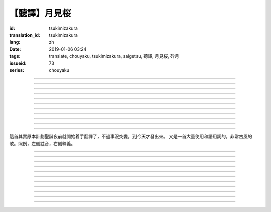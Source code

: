 【聽譯】月見桜
===========================================

:id: tsukimizakura
:translation_id: tsukimizakura
:lang: zh
:date: 2019-01-06 03:24
:tags: translate, chouyaku, tsukimizakura, saigetsu, 聽譯, 月見桜, 砕月
:issueid: 73
:series: chouyaku

.. youtube:: 0vxv0EPztu0

.. translate-paragraph::

    幾千の夜　幾万の星

        數千夜晚　數萬繁星

    泣いて流れ抱きしめて

        哭着喊着抱緊着

    愛しい君を　切に思う

        深切想念着　深愛的你

    涙枯らせる程に

        甚至流乾眼淚的程度

----

.. translate-paragraph::

    揺り籠のように揺れる

        像搖籃一樣搖擺中

    時代は儚さの小舟

        時代就像纖纖小船

    紡ぎ合える指先さえも

        就連十指相合的指尖也

    風の悪戯に解けてく

        因風的玩笑而解開

----

.. translate-paragraph::

    虚ろな心一つ

        一顆空虛的心

    天の川を旅しながら

        漫遊於銀河繁星中

    何時か辿り着けると信じ

        堅信終有一日能到達

    願う切なさの道標

        所思所念的那塊路標處

    遥かな記憶の果て　この灯火

        探尋遙遠記憶的終點　這片燈火

    約束の月見桜　感じて

        約定的月下櫻　感覺到

----

.. translate-paragraph::

    幾千の恋　幾万の傷

        數千戀愛　數萬傷痕

    強く深く限りなく

        強烈的深刻的無邊無垠的

    描く未来　永久人

        描繪中的未來　永恆不變的人

    現在を忘れる程に

        甚至忘了現在的程度

----

.. translate-paragraph::


    幾千の夜　幾万の星

        數千夜晚　數萬繁星

    泣いて流れ抱きしめて

        哭着喊着抱緊着

    愛しい君を　切に思う

        深切想念着　深愛的你

    涙枯らせる程に

        甚至流乾眼淚的程度

----

.. translate-paragraph::

    揺り籠はまだ揺れる

        搖籃仍在搖擺中

    時代は争いを求む

        時代在追尋紛爭

    刹那　一欠けの温もりも

        短暫剎那間　那一片溫暖也

    奪い奪われる稲光

        於你爭我搶中化爲閃光一現

----

.. translate-paragraph::

    静かな心一つ

        一顆沉靜的心

    私は足枷を拭い

        我擦拭着腳鐐

    疲れ切った体のままで

        憑着已完全累垮的身體

    君の居場所を探している

        尋找你所在的地方

    仄かな光浴びて　ただ煌めく

        沐浴在微微亮光中　只是星光閃爍

    無碍に咲く月見桜　見上げて

        與世無爭中盛開的月下櫻　擡頭仰望

----

.. translate-paragraph::

    幾千の夢　幾万の罪

        數千夢想　數萬罪行

    人は人を求め行く

        人與人相互探尋

    一雫の　希望にさえ

        就連一小滴希望也

    言葉失う程に

        甚至無言以對的程度

----

.. translate-paragraph::

    幾千の夜　幾万の星

        數千夜晚　數萬繁星

    泣いて流れ抱きしめて

        哭着喊着抱緊着

    愛しい君を　切に思う

        深切想念着　深愛的你

    涙枯らせる程に

        甚至流乾眼淚的程度

----

.. translate-paragraph::

    幾千の夢　幾万の罪

        數千夢想　數萬罪行

    人は人を求め行く

        人與人相互探尋

    一雫の　希望にさえ

        就連一小滴希望也

    言葉失う程に

        甚至無言以對的程度

----

.. translate-paragraph::

    幾千の夜　幾万の星

        數千夜晚　數萬繁星

    泣いて流れ抱きしめて

        哭着喊着抱緊着

    愛しい君を　切に思う

        深切想念着　深愛的你

    涙枯らせる程に

        甚至流乾眼淚的程度

----

這首其實原本計劃聖誕夜前就開始着手翻譯了，不過事況突變，到今天才發出來。
又是一首大量使用和語用詞的，非常古風的歌。照例，左側註音，右側釋義。

----

.. translate-paragraph::

    :ruby:`幾|いく`  :ruby:`千|せん` の :ruby:`夜|よる` 　 :ruby:`幾|いく`  :ruby:`万|まん` の :ruby:`星|ほし`

       　

    :ruby:`泣|な` いて :ruby:`流|なが` れ :ruby:`抱|だ` きしめて

       　

    :ruby:`愛|いと` しい :ruby:`君|きみ` を　 :ruby:`切|せつ` に :ruby:`思|おも` う

       　

    :ruby:`涙|なみだ`  :ruby:`枯|か` らせる :ruby:`程|ほど` に

       　

----

.. translate-paragraph::

    :ruby:`揺|ゆ` り :ruby:`籠|かご` のように :ruby:`揺|ゆ` れる

       　

    :ruby:`時代|じだい` は :ruby:`儚|はかな` さの :ruby:`小舟|こぶね`

       :ruby:`儚|はかな` さ：脆弱的，飄渺不定的，虛無的。

    :ruby:`紡|つむ` ぎ :ruby:`合|あ` える :ruby:`指先|ゆびさき` さえも

        :ruby:`紡|つむ` ぎ :ruby:`合|あ` える：像紡織物那樣嚴絲合縫，
        這裏指代十指交叉的兩手指尖。

    :ruby:`風|かぜ` の :ruby:`悪戯|いたずら` に :ruby:`解|と` けてく

       :ruby:`悪戯|いたずら`：惡作劇、玩笑。這裏更有陰差陽錯、機緣巧合的感覺。

----

.. translate-paragraph::

    :ruby:`虚|うつ` ろな :ruby:`心|こころ`  :ruby:`一|ひと` つ

       　

    :ruby:`天|てん` の :ruby:`川|がわ` を :ruby:`旅|たび` しながら

       　

    :ruby:`何時|いつ` か :ruby:`辿|たど` り :ruby:`着|つ` けると :ruby:`信|しん` じ

       　

    :ruby:`願|ねが` う :ruby:`切|せつ` なさの :ruby:`道標|みちしるべ`

       :ruby:`願|ねが` う：祈願中的。:ruby:`切|せつ` なさ：深切想念的。

    :ruby:`遥|はる` かな :ruby:`記憶|きおく` の :ruby:`果|は` て　この :ruby:`灯火|ともしび`

       :ruby:`果|は` て：終點。

    :ruby:`約束|やくそく` の :ruby:`月見|つきみ`  :ruby:`桜|ざくら` 　 :ruby:`感|かん` じて

       　

----

.. translate-paragraph::

    :ruby:`幾|いく`  :ruby:`千|せん` の :ruby:`恋|こい` 　 :ruby:`幾|いく`  :ruby:`万|まん` の :ruby:`傷|きず`

       　

    :ruby:`強|つよ` く :ruby:`深|ふか` く :ruby:`限|かぎ` りなく

       　

    :ruby:`描|えが` く :ruby:`未来|みらい` 　 :ruby:`永久|とこしえ`  :ruby:`人|びと`

        :ruby:`永久|とこしえ`：永久這個漢字可以音讀「えいきゅう」或者訓讀
        「とこしえ」、「とわ」，感覺意思都差不多。

    :ruby:`現在|いま` を :ruby:`忘|わす` れる :ruby:`程|ほど` に

        :ruby:`現在|いま`：這裏 :ruby:`今|いま` 標上了当て字「現在」，
        「現在」這個詞本身只有音讀「げんざい」

----

.. translate-paragraph::

    :ruby:`幾|いく`  :ruby:`千|せん` の :ruby:`夜|よる` 　 :ruby:`幾|いく`  :ruby:`万|まん` の :ruby:`星|ほし`

       　

    :ruby:`泣|な` いて :ruby:`流|なが` れ :ruby:`抱|だ` きしめて

       　

    :ruby:`愛|いと` しい :ruby:`君|きみ` を　 :ruby:`切|せつ` に :ruby:`思|おも` う

       　

    :ruby:`涙|なみだ`  :ruby:`枯|か` らせる :ruby:`程|ほど` に

       　

----

.. translate-paragraph::

    :ruby:`揺|ゆ` り :ruby:`籠|かご` はまだ :ruby:`揺|ゆ` れる

       　

    :ruby:`時代|じだい` は :ruby:`争|あらそ` いを :ruby:`求|もと` む

        :ruby:`争|あらそ` い：紛爭。:ruby:`求|もと` む：渴求、尋求。

    :ruby:`刹那|せつな` 　 :ruby:`一|ひと`  :ruby:`欠|か` けの :ruby:`温|ぬく` もりも

        :ruby:`一|ひと`  :ruby:`欠|か` け：破碎的一小片。

    :ruby:`奪|うば` い :ruby:`奪|うば` われる :ruby:`稲光|いなびかり`

        :ruby:`奪|うば` い :ruby:`奪|うば` われる：搶奪（
        :ruby:`奪|うば` う）這個動詞的連用形緊接受動態，表達相互搶奪。
        :ruby:`稲光|いなびかり`：閃電，閃光。

----

.. translate-paragraph::

    :ruby:`静|しず` かな :ruby:`心|こころ`  :ruby:`一|ひと` つ

       　

    :ruby:`私|わたし` は :ruby:`足枷|あしかせ` を :ruby:`拭|ぬぐ` い

       　

    :ruby:`疲|つか` れ :ruby:`切|き` った :ruby:`体|からだ` のままで

       　

    :ruby:`君|きみ` の :ruby:`居場所|いばしょ` を :ruby:`探|さが` している

       　

    :ruby:`仄|ほの` かな :ruby:`光|ひかり`  :ruby:`浴|あ` びて　ただ :ruby:`煌|きら` めく

        :ruby:`仄|ほの` か：微弱的亮光。:ruby:`煌|きら` めく：閃爍。

    :ruby:`無碍|むげ` に :ruby:`咲|さ` く :ruby:`月見|つきみ`  :ruby:`桜|ざくら` 　 :ruby:`見|み`  :ruby:`上|あ` げて

        :ruby:`無碍|むげ`：不受週遭影響。

----

.. translate-paragraph::

    :ruby:`幾|いく`  :ruby:`千|せん` の :ruby:`夢|ゆめ` 　 :ruby:`幾|いく`  :ruby:`万|まん` の :ruby:`罪|つみ`

       　

    :ruby:`人|ひと` は :ruby:`人|ひと` を :ruby:`求|と` め :ruby:`行|ゆ` く

        :ruby:`求|と` め :ruby:`行|ゆ` く：動詞連用形＋ :ruby:`行|ゆ` く表趨勢，
        人有探求人的趨勢。

    :ruby:`一|いち`  :ruby:`雫|しずく` の　 :ruby:`希望|きぼう` にさえ

       　

    :ruby:`言葉|ことば`  :ruby:`失|うしな` う :ruby:`程|ほど` に

       　

----

.. translate-paragraph::

    :ruby:`幾|いく`  :ruby:`千|せん` の :ruby:`夜|よる` 　 :ruby:`幾|いく`  :ruby:`万|まん` の :ruby:`星|ほし`

       　

    :ruby:`泣|な` いて :ruby:`流|なが` れ :ruby:`抱|だ` きしめて

       　

    :ruby:`愛|いと` しい :ruby:`君|きみ` を　 :ruby:`切|せつ` に :ruby:`思|おも` う

       　

    :ruby:`涙|なみだ`  :ruby:`枯|か` らせる :ruby:`程|ほど` に

       　

----

.. translate-paragraph::

    :ruby:`幾|いく`  :ruby:`千|せん` の :ruby:`夢|ゆめ` 　 :ruby:`幾|いく`  :ruby:`万|まん` の :ruby:`罪|つみ`

       　

    :ruby:`人|ひと` は :ruby:`人|ひと` を :ruby:`求|と` め :ruby:`行|ゆ` く

       　

    :ruby:`一|いち`  :ruby:`雫|しずく` の　 :ruby:`希望|きぼう` にさえ

       　

    :ruby:`言葉|ことば`  :ruby:`失|うしな` う :ruby:`程|ほど` に

       　

----

.. translate-paragraph::

    :ruby:`幾|いく`  :ruby:`千|せん` の :ruby:`夜|よる` 　 :ruby:`幾|いく`  :ruby:`万|まん` の :ruby:`星|ほし`

       　

    :ruby:`泣|な` いて :ruby:`流|なが` れ :ruby:`抱|だ` きしめて

       　

    :ruby:`愛|いと` しい :ruby:`君|きみ` を　 :ruby:`切|せつ` に :ruby:`思|おも` う

       　

    :ruby:`涙|なみだ`  :ruby:`枯|か` らせる :ruby:`程|ほど` に

       　
